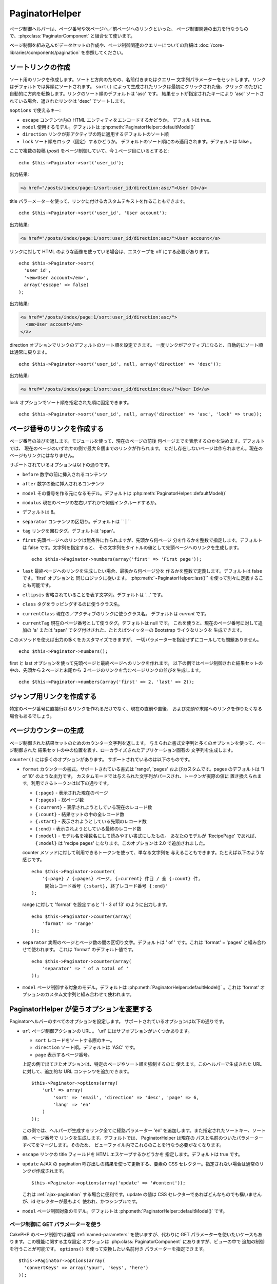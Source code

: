 PaginatorHelper
###############

.. php:class:: PaginatorHelper(View $view, array $settings = array())

ページ制御ヘルパーは、ページ番号や次ページへ／前ページへのリンクといった、
ページ制御関連の出力を行なうもので、:php:class:`PaginatorComponent`
と組合せて使います。

ページ制御を組み込んだデータセットの作成や、ページ制御関連のクエリーについての詳細は
:doc:`/core-libraries/components/pagination` を参照してください。

ソートリンクの作成
==================

.. php:method:: sort($key, $title = null, $options = array())

    :param string $key: ソートしたいレコードセットのキーの名前。
    :param string $title: リンクのタイトル。$title が null の場合は $key
        の語尾変化 (inflection) したものがタイトル用として使われます。
    :param array $options: ソートリンク用のオプション。

ソート用のリンクを作成します。ソートと方向のための、名前付きまたはクエリー
文字列パラメーターをセットします。リンクはデフォルトでは昇順にソートされます。
``sort()`` によって生成されたリンクは最初にクリックされた後、クリック
のたびに自動的に方向を転換します。リンクのソート順のデフォルトは 'asc' です。
結果セットが指定されたキーにより 'asc' ソートされている場合、返されたリンクは
'desc' でソートします。

``$options`` で使えるキー:

* ``escape`` コンテンツ内の HTML エンティティをエンコードするかどうか。
  デフォルトは true。
* ``model`` 使用するモデル。デフォルトは :php:meth:`PaginatorHelper::defaultModel()`
* ``direction`` リンクが非アクティブの時に適用するデフォルトのソート順
* ``lock`` ソート順をロック（固定）するかどうか。
  デフォルトのソート順にのみ適用されます。デフォルトは false 。

  .. versionadded:: 2.5
    lock オプションを true にすることで、
    ソート順を指定されたものに固定できるようになりました。

ここで複数の投稿 (*post*) をページ制御していて、今１ページ目にいるとすると::

    echo $this->Paginator->sort('user_id');

出力結果:

.. code-block:: html

    <a href="/posts/index/page:1/sort:user_id/direction:asc/">User Id</a>

title パラーメーターを使って、リンクに付けるカスタムテキストを作ることもできます。 ::

    echo $this->Paginator->sort('user_id', 'User account');

出力結果:

.. code-block:: html

    <a href="/posts/index/page:1/sort:user_id/direction:asc/">User account</a>

リンクに対して HTML のような画像を使っている場合は、エスケープを off にする必要があります。 ::

    echo $this->Paginator->sort(
      'user_id',
      '<em>User account</em>',
      array('escape' => false)
    );

出力結果:

.. code-block:: html

    <a href="/posts/index/page:1/sort:user_id/direction:asc/">
      <em>User account</em>
    </a>

direction オプションでリンクのデフォルトのソート順を設定できます。
一度リンクがアクティブになると、自動的にソート順は通常に戻ります。 ::

    echo $this->Paginator->sort('user_id', null, array('direction' => 'desc'));

出力結果:

.. code-block:: html

    <a href="/posts/index/page:1/sort:user_id/direction:desc/">User Id</a>

lock オプションでソート順を指定された順に固定できます。 ::

    echo $this->Paginator->sort('user_id', null, array('direction' => 'asc', 'lock' => true));

.. php:method:: sortDir(string $model = null, mixed $options = array())

    ソートされているレコードセットのソート順を取得します。

.. php:method:: sortKey(string $model = null, mixed $options = array())

    ソートされているレコードセットのソートキーを取得します。

ページ番号のリンクを作成する
============================

.. php:method:: numbers($options = array())

ページ番号の並びを返します。モジュールを使って、現在のページの前後
何ページまでを表示するのかを決めます。デフォルトでは、
現在のページのいずれかの側で最大８個までのリンクが作られます。
ただし存在しないページは作られません。現在のページもリンクにはなりません。

サポートされているオプションは以下の通りです。

* ``before`` 数字の前に挿入されるコンテンツ
* ``after`` 数字の後に挿入されるコンテンツ
* ``model`` その番号を作る元になるモデル。デフォルトは
  :php:meth:`PaginatorHelper::defaultModel()`
* ``modulus`` 現在のページの左右いずれかで何個インクルードするか。
* デフォルトは 8。
* ``separator`` コンテンツの区切り。デフォルトは `` | ``
* ``tag`` リンクを囲むタグ。デフォルトは 'span'。
* ``first`` 先頭ページヘのリンクは無条件に作られますが、先頭から何ページ
  分を作るかを整数で指定します。デフォルトは false です。文字列を指定すると、
  その文字列をタイトルの値として先頭ページへのリンクを生成します。 ::

      echo $this->Paginator->numbers(array('first' => 'First page'));

* ``last`` 最終ページヘのリンクを生成したい場合、最後から何ページ分を
  作るかを整数で定義します。デフォルトは false です。'first' オプションと
  同じロジックに従います。 :php:meth:`~PaginatorHelper::last()``
  を使って別々に定義することも可能です。
* ``ellipsis`` 省略されていることを表す文字列。デフォルトは '...' です。
* ``class`` タグをラッピングするのに使うクラス名。
* ``currentClass`` 現在の／アクティブのリンクに使うクラス名。
  デフォルトは *current* です。
* ``currentTag`` 現在のページ番号として使うタグ。デフォルトは null です。
  これを使うと、現在のページ番号に対して追加の 'a' または 'span'
  でタグ付けされた、たとえばツイッターの Bootstrap ライクなリンクを
  生成できます。

このメソッドを使えば出力の多くをカスタマイズできますが、
一切パラメーターを指定せずにコールしても問題ありません。 ::

    echo $this->Paginator->numbers();

first と last オプションを使って先頭ページと最終ページへのリンクを作れます。
以下の例ではページ制御された結果セットの中の、先頭から２ページと末尾から
２ページのリンクを含むページリンクの並びを生成します。 ::

    echo $this->Paginator->numbers(array('first' => 2, 'last' => 2));

.. versionadded:: 2.1
    ``currentClass`` オプションは 2.1 で追加されました。

.. versionadded:: 2.3
    ``currentTag`` オプションは 2.3 で追加されました。

ジャンプ用リンクを作成する
==========================

特定のページ番号に直接行けるリンクを作れるだけでなく、現在の直前や直後、
および先頭や末尾へのリンクを作りたくなる場合もあるでしょう。

.. php:method:: prev($title = '<< Previous', $options = array(), $disabledTitle = null, $disabledOptions = array())

    :param string $title: リンクのタイトル
    :param mixed $options: ページ制御用リンクのオプション
    :param string $disabledTitle: リンクが無効になっている場合のタイトル
        たとえばすでに先頭ページにいて、その前のページがないなど。
    :param mixed $disabledOptions: 無効状態のページ制御用リンクのオプション

    ページ制御されたレコードセットの中で、１つ前のページへのリンクを作ります。

    ``$options`` と ``$disabledOptions`` は以下のキーをサポートしています。

    * ``tag`` タグをラッピングするタグ。デフォルトは 'span' 。
      これを ``false`` にすると、このオプションを無効にします。
    * ``escape`` コンテンツの HTML エンティティをエンコードするかどうか。
      デフォルトは true です。
    * ``model`` 使用するモデル。デフォルトは :php:meth:`PaginatorHelper::defaultModel()` 。
    * ``disabledTag`` １つ前のページがない場合にタグの代わりに使うタグ。

    単純な例を以下に示します。 ::

        echo $this->Paginator->prev(
          ' << ' . __('previous'),
          array(),
          null,
          array('class' => 'prev disabled')
        );

    もし投稿の２ページ目にいる場合は、以下のような出力になります。

    .. code-block:: html

        <span class="prev">
          <a rel="prev" href="/posts/index/page:1/sort:title/order:desc">
            << previous
          </a>
        </span>

    これより前のページがない場合は、以下のようになります。

    .. code-block:: html

        <span class="prev disabled"><< previous</span>

    ``tag`` オプションによりラッピング用のタグを変更できます。 ::

        echo $this->Paginator->prev(__('previous'), array('tag' => 'li'));

    出力結果:

    .. code-block:: html

        <li class="prev">
          <a rel="prev" href="/posts/index/page:1/sort:title/order:desc">
            previous
          </a>
        </li>

    ラッピングタグを付けないようにもできます。 ::

        echo $this->Paginator->prev(__('previous'), array('tag' => false));

    出力結果:

    .. code-block:: html

        <a class="prev" rel="prev"
          href="/posts/index/page:1/sort:title/order:desc">
          previous
        </a>

.. versionchanged:: 2.3
    :php:meth:`PaginatorHelper::prev()` と :php:meth:`PaginatorHelper::next()`
    メソッドについて、 ``tag`` オプションを ``false`` にすることで
    ラッパーを無効にすることができますが、2.3 から新しい ``disabledTag`` が
    追加されました。

    ``$disabledOptions`` が無指定の場合 ``$options`` パラメーターが使われます。
    これで、どちらも同じ値を指定する場合のタイピング量が減らせます。

.. php:method:: next($title = 'Next >>', $options = array(), $disabledTitle = null, $disabledOptions = array())

    このメソッドは :php:meth:`~PagintorHelper::prev()` と全く同じですが、
    いくつか例外があります。これは直前のページではなく直後のページヘの
    リンクを作ります。また rel 属性には ``prev`` の代わりに ``next``
    を使います。

.. php:method:: first($first = '<< first', $options = array())

    先頭ページまたは先頭ページまでの一連の数字を返します。文字列が渡されると、
    その文字列をラベルとする先頭ページへのリンクのみが生成されます。 ::

        echo $this->Paginator->first('< first');

    この例は先頭ページヘの単一のリンクを作成します。最初のページにいる場合は
    何も出力しません。先頭から何ページ分の並びを生成したいかを、
    整数で指定することもできます。 ::

        echo $this->Paginator->first(3);

    この例では、３ページ目またはそれより先にいる場合、先頭から３ページ目までの
    リンクを生成します。それ以降の分は生成されません。

    options パラメーターには以下の設定が可能です。

    - ``tag`` タグをラッピングするのに使うタグ。デフォルトは 'span' 。
    - ``after`` リンクやタグの後に挿入するテキスト
    - ``model`` 使用するモデル。デフォルトは :php:meth:`PaginatorHelper::defaultModel()` 。
    - ``separator`` 生成されたリンクの間に置くテキスト。デフォルトは ' | ' 。
    - ``ellipsis`` 省略を表すテキスト。デフォルトは '...' 。

.. php:method:: last($last = 'last >>', $options = array())

    このメソッドはちょうど :php:meth:`~PaginatorHelper::first()` メソッドのような
    動きをしますが、少し異なるところがあります。もし ``$last`` の文字列値が表す
    最終ページにいる場合は何も生成しません。 ``$last`` が整数値の場合、ユーザが
    最後から last ページ以内に範囲内に入った場合はリンクを生成しません。

.. php:method:: current(string $model = null)

    与えられたモデルについて、レコードセットの現在ページを返します。 ::

        // 現在の場所: http://example.com/comments/view/page:3
        echo $this->Paginator->current('Comment');
        // 出力は 3

.. php:method:: hasNext(string $model = null)

    与えられた結果セットが最終ページでない場合に真を返します。

.. php:method:: hasPrev(string $model = null)

    与えられた結果セットが先頭ページでない場合に真を返します。

.. php:method:: hasPage(string $model = null, integer $page = 1)

    与えられた結果セットが ``$page`` が示すページ番号を含む場合に真を返します。

ページカウンターの生成
======================

.. php:method:: counter($options = array())

ページ制御された結果セットのためのカウンター文字列を返します。
与えられた書式文字列と多くのオプションを使って、ページ制御された
結果セットの中の位置を表す、ローカライズされたアプリケーション固有の
文字列を生成します。

``counter()`` には多くのオプションがあります。
サポートされているのは以下のものです。

* ``format`` カウンターの書式。サポートされている書式は 'range', 'pages'
  およびカスタムです。pages のデフォルトは '1 of 10' のような出力です。
  カスタムモードでは与えられた文字列がパースされ、トークンが実際の値に
  置き換えられます。利用できるトークンは以下の通りです。

  -  ``{:page}`` - 表示された現在のページ
  -  ``{:pages}`` - 総ページ数
  -  ``{:current}`` - 表示されようとしている現在のレコード数
  -  ``{:count}`` - 結果セットの中の全レコード数
  -  ``{:start}`` - 表示されようとしている先頭のレコード数
  -  ``{:end}`` - 表示されようとしている最終のレコード数
  -  ``{:model}`` - モデル名を複数名にして読みやすい書式にしたもの。
     あなたのモデルが 'RecipePage' であれば、 ``{:model}`` は
     'recipe pages' になります。このオプションは 2.0 で追加されました。

  counter メソッドに対して利用できるトークンを使って、単なる文字列を
  与えることもできます。たとえば以下のような感じです。 ::

      echo $this->Paginator->counter(
          '{:page} / {:pages} ページ, {:current} 件目 / 全 {:count} 件,
           開始レコード番号 {:start}, 終了レコード番号 {:end}'
      );

  range に対して 'format' を設定すると '1 - 3 of 13' のように出力します。 ::

      echo $this->Paginator->counter(array(
          'format' => 'range'
      ));

* ``separator`` 実際のページとページ数の間の区切り文字。デフォルトは
  ' of ' です。これは 'format' = 'pages' と組み合わせて使われます。
  これは 'format' のデフォルト値です。 ::

      echo $this->Paginator->counter(array(
          'separator' => ' of a total of '
      ));

* ``model`` ページ制御する対象のモデル。デフォルトは
  :php:meth:`PaginatorHelper::defaultModel()` 。これは 'format'
  オプションのカスタム文字列と組み合わせて使われます。

PaginatorHelper が使うオプションを変更する
==========================================

.. php:method:: options($options = array())

    :param mixed $options: ページ制御リンクのデフォルトオプション。
       文字列が与えられた場合、更新対象 DOM id の要素として使われます。

Paginatorヘルパーのすべてのオプションを設定します。
サポートされているオプションは以下の通りです。

* ``url`` ページ制御アクションの URL 。 
  'url' にはサブオプションがいくつかあります。

  -  ``sort`` レコードをソートする際のキー。
  -  ``direction`` ソート順。デフォルトは 'ASC' です。
  -  ``page`` 表示するページ番号。

  上記の例で出てきたオプションは、特定のページやソート順を強制するのに
  使えます。このヘルパーで生成された URL に対して、追加的な URL
  コンテンツを追加できます。 ::

      $this->Paginator->options(array(
          'url' => array(
              'sort' => 'email', 'direction' => 'desc', 'page' => 6,
              'lang' => 'en'
          )
      ));

  この例では、ヘルパーが生成するリンク全てに経路パラメーター 'en'
  を追加します。また指定されたソートキー、ソート順、ページ番号で
  リンクを生成します。デフォルトでは、 PaginatorHelper は現在の
  パスと名前のついたパラメーターすべてをマージします。そのため、
  ビューファイル内でこれらのことを行なう必要がなくなります。

* ``escape`` リンクの title フィールドを HTML エスケープするかどうかを
  指定します。デフォルトは true です。

* ``update`` AJAX の pagination 呼び出しの結果を使って更新する、要素の
  CSS セレクター。指定されない場合は通常のリンクが作成されます。 ::

    $this->Paginator->options(array('update' => '#content'));

  これは :ref:`ajax-pagination` する場合に便利です。update の値は CSS
  セレクターであればどんなものでも構いませんが、id セレクターが最もよく
  使われ、かつシンプルです。

* ``model`` ページ制御対象のモデル。デフォルトは
  :php:meth:`PaginatorHelper::defaultModel()` です。

ページ制御に GET パラメーターを使う
-----------------------------------

CakePHP のページ制御では通常 :ref:`named-parameters` を使いますが、代わりに
GET パラメーターを使いたいケースもあります。この機能に関する主な設定
オプションは :php:class:`PaginatorComponent` にありますが、ビューの中で
追加の制御を行うことが可能です。 ``options()`` を使って変換したい名前付き
パラメーターを指定できます。 ::

    $this->Paginator->options(array(
      'convertKeys' => array('your', 'keys', 'here')
    ));

PaginatorHelper を設定して JavaScript ヘルパーを使う
----------------------------------------------------

デフォルトでは ``PaginatorHelper`` は :php:class:`JsHelper` を使って AJAX
機能を実現します。しかし、これを使わずに AJAX リンクに対してカスタムヘルパー
を使いたい場合は、コントローラーにある ``$helpers`` 配列を変更します。
``paginate()`` が動いた後、以下の処理を行います。 ::

    // コントローラーの中で
    $this->set('posts', $this->paginate());
    $this->helpers['Paginator'] = array('ajax' => 'CustomJs');

これにより AJAX 操作を行なう ``PaginatorHelper`` が ``CustomJs`` を使うように
変更されます。なお 'ajax' キーにはどんなヘルパーを指定しても構いませんが、
そのクラスは :php:meth:`HtmlHelper::link()` のような振る舞いを行なう ``link()``
メソッドを実装していなければなりません。

ビューにおけるページ制御
========================

ユーザーに対してどのようにレコードを表示するのかは自由に決められますが、
一般には HTML テーブルにより行われます。以下の例ではテーブルレイアウトを
前提にしていますが、ビューの中で利用可能な PaginatorHelper が、そのように
機能を制限されているわけではありません。

詳細は API の中の
`PaginatorHelper <http://api.cakephp.org/2.8/class-PaginatorHelper.html>`_
を参照してください。なお前述のように PaginatorHelper ではソート機能を提供
してますので、これをテーブルの見出しの中に簡単に組み込めるようになっています。

.. code-block:: php

    // app/View/Posts/index.ctp
    <table>
        <tr>
            <th><?php echo $this->Paginator->sort('id', 'ID'); ?></th>
            <th><?php echo $this->Paginator->sort('title', 'Title'); ?></th>
        </tr>
           <?php foreach ($data as $recipe): ?>
        <tr>
            <td><?php echo $recipe['Recipe']['id']; ?> </td>
            <td><?php echo h($recipe['Recipe']['title']); ?> </td>
        </tr>
        <?php endforeach; ?>
    </table>

``PaginatorHelper`` の ``sort()`` メソッドから出力されるリンクにより、
ユーザーはテーブルの見出しをクリックしてその項目によるデータのソートを
切り替えることができます。

アソシエーションをベースにしてカラムをソートすることもできます。

.. code-block:: html

    <table>
        <tr>
            <th><?php echo $this->Paginator->sort('title', 'Title'); ?></th>
            <th><?php echo $this->Paginator->sort('Author.name', 'Author'); ?></th>
        </tr>
           <?php foreach ($data as $recipe): ?>
        <tr>
            <td><?php echo h($recipe['Recipe']['title']); ?> </td>
            <td><?php echo h($recipe['Author']['name']); ?> </td>
        </tr>
        <?php endforeach; ?>
    </table>

ビューにおけるページ制御の表示に関する最後のネタは、これも
PaginationHelper で提供されるページナビゲーションの追加です。 ::

    // ページ番号を表示する
    echo $this->Paginator->numbers();

    // 次ページと前ページのリンクを表示する
    echo $this->Paginator->prev(
      '< Previous',
      null,
      null,
      array('class' => 'disabled')
    );
    echo $this->Paginator->next(
      'Next >',
      null,
      null,
      array('class' => 'disabled')
    );

    // 現在のページ番号 / 全ページ数 を表示する
    echo $this->Paginator->counter();

counter() メソッドによる説明文の表示についても、
特殊なマーカーによりカスタマイズできます。 ::

    echo $this->Paginator->counter(array(
        'format' => 'ページ {:page} / {:pages}, 全 {:count} レコード中の
        {:current} レコードを表示中, 先頭レコード {:start}, 末尾 {:end}'
    ));

その他のメソッド
================

.. php:method:: link($title, $url = array(), $options = array())

    :param string $title: リンクのタイトル
    :param mixed $url: アクションの URL。Router::url() を参照。
    :param array $options: リンクのオプション。キーの一覧は options() を参照。

    ``$options`` で使えるキー:

    * ``update`` 更新したい DOM 要素の ID。AJAX で使えるリンクを生成します。
    * ``escape`` コンテンツの HTML エンティティをエンコードしたいかどうか。
      デフォルトは true。
    * ``model`` 利用するモデル。デフォルトは
      :php:meth:`PaginatorHelper::defaultModel()` 。

    ページ制御パラメーターを使って通常もしくは AJAX リンクを作成します。 ::

        echo $this->Paginator->link('５ページ目、タイトルでソート',
                array('sort' => 'title', 'page' => 5, 'direction' => 'desc'));

    たとえば ``/posts/index`` のビューで生成されるリンクは
    '/posts/index/page:5/sort:title/direction:desc' を指します。

.. php:method:: url($options = array(), $asArray = false, $model = null)

    :param array $options: ページ制御/URL オプション配列。
        ``options()`` や ``link()`` メソッドとしても使われます。
    :param boolean $asArray: URL を配列として返すかどうか。
        デフォルトは false （URI 文字列として返す）です。
    :param string $model: ページ制御をどのモデルに対して行なうか。

    デフォルトでは非標準コンテキスト（たとえば JavaScript 用）で使える、
    完全なページ制御用 URL 文字列を返します。 ::

        echo $this->Paginator->url(array('sort' => 'title'), true);

.. php:method:: defaultModel()

    ページ制御された結果セットのデフォルトモデルを取得します。
    これが null の場合は、ページ制御が初期化されていないことを示します。

.. php:method:: params(string $model = null)

    与えられたモデルの結果セットから、現在のページ制御パラメーターを取得します。 ::

        debug($this->Paginator->params());
        /*
        Array
        (
            [page] => 2
            [current] => 2
            [count] => 43
            [prevPage] => 1
            [nextPage] => 3
            [pageCount] => 3
            [order] =>
            [limit] => 20
            [options] => Array
                (
                    [page] => 2
                    [conditions] => Array
                        (
                        )
                )
            [paramType] => named
        )
        */

.. php:method:: param(string $key, string $model = null)

    与えられたモデルの結果セットから、指定したページ制御パラメーターを取得します。 ::

        debug($this->Paginator->param('count'));
        /*
        (int)43
        */

.. versionadded:: 2.4
    ``param()`` メソッドは 2.4 で追加されました。

.. php:method:: meta(array $options = array())

    ページ制御の結果セットのメタリンクを出力します。 ::

        echo $this->Paginator->meta(); // ５ページ目の出力例
        /*
        <link href="/?page=4" rel="prev" /><link href="/?page=6" rel="next" />
        */

    メタ関数の出力を名前付きブロックに付加することもできます。 ::

        $this->Paginator->meta(array('block' => true));

    true を指定すると "meta" ブロックが使われます。

.. versionadded:: 2.6
    ``meta()`` メソッドは 2.6 で追加されました。


.. meta::
    :title lang=ja: PaginatorHelper
    :description lang=ja: The Pagination helper is used to output pagination controls such as page numbers and next/previous links.
    :keywords lang=ja: paginator helper,pagination,sort,page number links,pagination in views,prev link,next link,last link,first link,page counter
